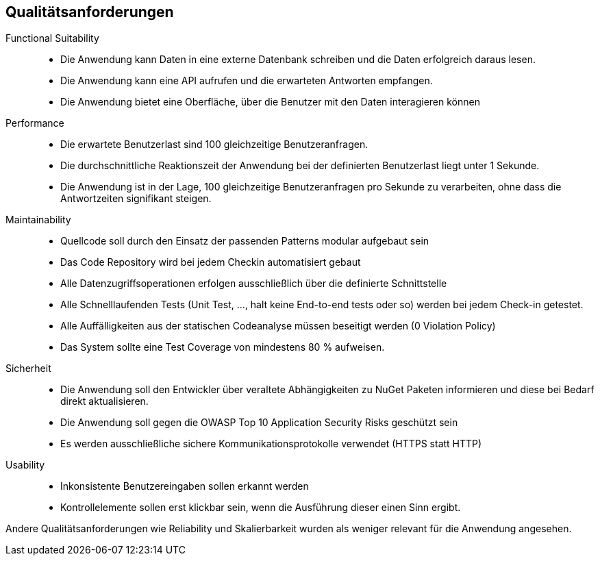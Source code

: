 ifndef::imagesdir[:imagesdir: ../images]

[[section-quality-scenarios]]
== Qualitätsanforderungen

// Funktions- und Unit Tests
Functional Suitability:: 
- Die Anwendung kann Daten in eine externe Datenbank schreiben und die Daten erfolgreich daraus lesen.
// Testcontainers 
- Die Anwendung kann eine API aufrufen und die erwarteten Antworten empfangen. 
// Testcontainers 
- Die Anwendung bietet eine Oberfläche, über die Benutzer mit den Daten interagieren können 


// Lasttests
Performance:: 
- Die erwartete Benutzerlast sind 100 gleichzeitige Benutzeranfragen.
- Die durchschnittliche Reaktionszeit der Anwendung bei der definierten Benutzerlast liegt unter 1 Sekunde.
- Die Anwendung ist in der Lage, 100 gleichzeitige Benutzeranfragen pro Sekunde zu verarbeiten, ohne dass die Antwortzeiten signifikant steigen.


Maintainability::
- Quellcode soll durch den Einsatz der passenden Patterns modular aufgebaut sein
- Das Code Repository wird bei jedem Checkin automatisiert gebaut 
// GitHub Actions 
- Alle Datenzugriffsoperationen erfolgen ausschließlich über die definierte Schnittstelle 
- Alle Schnelllaufenden Tests (Unit Test, ..., halt keine End-to-end tests oder so) werden bei jedem Check-in getestet. 
// GitHub Actions 
- Alle Auffälligkeiten aus der statischen Codeanalyse müssen beseitigt werden (0 Violation Policy) 
// Sonarcloud 
- Das System sollte eine Test Coverage von mindestens 80 % aufweisen.


Sicherheit::
- Die Anwendung soll den Entwickler über veraltete Abhängigkeiten zu NuGet Paketen informieren und diese bei Bedarf direkt aktualisieren. 
// GitHub Dependabot 
- Die Anwendung soll gegen die OWASP Top 10 Application Security Risks geschützt sein 
// OWASP DependencyCheck 
- Es werden ausschließliche sichere Kommunikationsprotokolle verwendet (HTTPS statt HTTP)


Usability::
- Inkonsistente Benutzereingaben sollen erkannt werden 
- Kontrollelemente sollen erst klickbar sein, wenn die Ausführung dieser einen Sinn ergibt. 


Andere Qualitätsanforderungen wie Reliability und Skalierbarkeit wurden als weniger relevant für die Anwendung angesehen.



// .Weiterführende Informationen

// Siehe https://docs.arc42.org/section-10/[Qualitätsanforderungen] in der online-Dokumentation (auf Englisch!).


